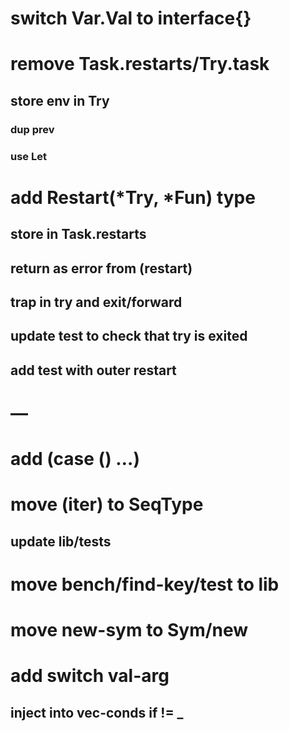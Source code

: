 * switch Var.Val to interface{}
* remove Task.restarts/Try.task
** store env in Try
*** dup prev
*** use Let
* add Restart(*Try, *Fun) type
** store in Task.restarts
** return as error from (restart)
** trap in try and exit/forward
** update test to check that try is exited
** add test with outer restart
* ---
* add (case () ...)
* move (iter) to SeqType
** update lib/tests
* move bench/find-key/test to lib
* move new-sym to Sym/new
* add switch val-arg
** inject into vec-conds if != _
